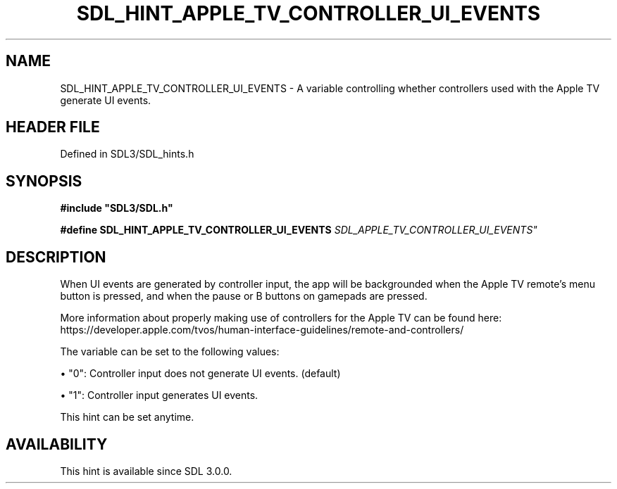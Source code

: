 .\" This manpage content is licensed under Creative Commons
.\"  Attribution 4.0 International (CC BY 4.0)
.\"   https://creativecommons.org/licenses/by/4.0/
.\" This manpage was generated from SDL's wiki page for SDL_HINT_APPLE_TV_CONTROLLER_UI_EVENTS:
.\"   https://wiki.libsdl.org/SDL_HINT_APPLE_TV_CONTROLLER_UI_EVENTS
.\" Generated with SDL/build-scripts/wikiheaders.pl
.\"  revision SDL-3.1.2-no-vcs
.\" Please report issues in this manpage's content at:
.\"   https://github.com/libsdl-org/sdlwiki/issues/new
.\" Please report issues in the generation of this manpage from the wiki at:
.\"   https://github.com/libsdl-org/SDL/issues/new?title=Misgenerated%20manpage%20for%20SDL_HINT_APPLE_TV_CONTROLLER_UI_EVENTS
.\" SDL can be found at https://libsdl.org/
.de URL
\$2 \(laURL: \$1 \(ra\$3
..
.if \n[.g] .mso www.tmac
.TH SDL_HINT_APPLE_TV_CONTROLLER_UI_EVENTS 3 "SDL 3.1.2" "Simple Directmedia Layer" "SDL3 FUNCTIONS"
.SH NAME
SDL_HINT_APPLE_TV_CONTROLLER_UI_EVENTS \- A variable controlling whether controllers used with the Apple TV generate UI events\[char46]
.SH HEADER FILE
Defined in SDL3/SDL_hints\[char46]h

.SH SYNOPSIS
.nf
.B #include \(dqSDL3/SDL.h\(dq
.PP
.BI "#define SDL_HINT_APPLE_TV_CONTROLLER_UI_EVENTS "SDL_APPLE_TV_CONTROLLER_UI_EVENTS"
.fi
.SH DESCRIPTION
When UI events are generated by controller input, the app will be
backgrounded when the Apple TV remote's menu button is pressed, and when
the pause or B buttons on gamepads are pressed\[char46]

More information about properly making use of controllers for the Apple TV
can be found here:
https://developer\[char46]apple\[char46]com/tvos/human-interface-guidelines/remote-and-controllers/

The variable can be set to the following values:


\(bu "0": Controller input does not generate UI events\[char46] (default)

\(bu "1": Controller input generates UI events\[char46]

This hint can be set anytime\[char46]

.SH AVAILABILITY
This hint is available since SDL 3\[char46]0\[char46]0\[char46]

